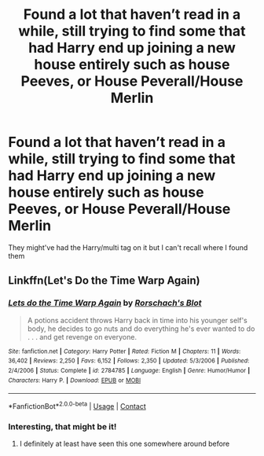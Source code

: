#+TITLE: Found a lot that haven’t read in a while, still trying to find some that had Harry end up joining a new house entirely such as house Peeves, or House Peverall/House Merlin

* Found a lot that haven’t read in a while, still trying to find some that had Harry end up joining a new house entirely such as house Peeves, or House Peverall/House Merlin
:PROPERTIES:
:Author: Vickerr
:Score: 2
:DateUnix: 1599871092.0
:DateShort: 2020-Sep-12
:FlairText: What's That Fic?
:END:
They might've had the Harry/multi tag on it but I can't recall where I found them


** Linkffn(Let's Do the Time Warp Again)
:PROPERTIES:
:Author: horrorshowjack
:Score: 1
:DateUnix: 1599980546.0
:DateShort: 2020-Sep-13
:END:

*** [[https://www.fanfiction.net/s/2784785/1/][*/Lets do the Time Warp Again/*]] by [[https://www.fanfiction.net/u/686093/Rorschach-s-Blot][/Rorschach's Blot/]]

#+begin_quote
  A potions accident throws Harry back in time into his younger self's body, he decides to go nuts and do everything he's ever wanted to do . . . and get revenge on everyone.
#+end_quote

^{/Site/:} ^{fanfiction.net} ^{*|*} ^{/Category/:} ^{Harry} ^{Potter} ^{*|*} ^{/Rated/:} ^{Fiction} ^{M} ^{*|*} ^{/Chapters/:} ^{11} ^{*|*} ^{/Words/:} ^{36,402} ^{*|*} ^{/Reviews/:} ^{2,250} ^{*|*} ^{/Favs/:} ^{6,152} ^{*|*} ^{/Follows/:} ^{2,350} ^{*|*} ^{/Updated/:} ^{5/3/2006} ^{*|*} ^{/Published/:} ^{2/4/2006} ^{*|*} ^{/Status/:} ^{Complete} ^{*|*} ^{/id/:} ^{2784785} ^{*|*} ^{/Language/:} ^{English} ^{*|*} ^{/Genre/:} ^{Humor/Humor} ^{*|*} ^{/Characters/:} ^{Harry} ^{P.} ^{*|*} ^{/Download/:} ^{[[http://www.ff2ebook.com/old/ffn-bot/index.php?id=2784785&source=ff&filetype=epub][EPUB]]} ^{or} ^{[[http://www.ff2ebook.com/old/ffn-bot/index.php?id=2784785&source=ff&filetype=mobi][MOBI]]}

--------------

*FanfictionBot*^{2.0.0-beta} | [[https://github.com/FanfictionBot/reddit-ffn-bot/wiki/Usage][Usage]] | [[https://www.reddit.com/message/compose?to=tusing][Contact]]
:PROPERTIES:
:Author: FanfictionBot
:Score: 1
:DateUnix: 1599980571.0
:DateShort: 2020-Sep-13
:END:


*** Interesting, that might be it!
:PROPERTIES:
:Author: Vickerr
:Score: 1
:DateUnix: 1599983512.0
:DateShort: 2020-Sep-13
:END:

**** I definitely at least have seen this one somewhere around before
:PROPERTIES:
:Author: Vickerr
:Score: 1
:DateUnix: 1599983533.0
:DateShort: 2020-Sep-13
:END:
